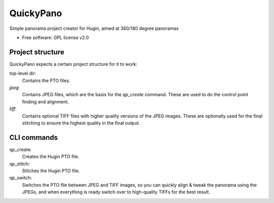 ===============================
QuickyPano
===============================

Simple panorama project creator for Hugin, aimed at 360/180 degree
panoramas

* Free software: GPL license v2.0

Project structure
==================================================

QuickyPano expects a certain project structure for it to work:

top-level dir:
    Contains the PTO files.
`jpeg`:
    Contains JPEG files, which are the basis for the `qp_create`
    command. These are used to do the control point finding and
    alignment.
`tiff`:
    Contains optional TIFF files with higher quality versions of the
    JPEG images. These are optionally used for the final stitching to
    ensure the highest quality in the final output.


CLI commands
==================================================

qp_create:
    Creates the Hugin PTO file.

qp_stitch:
    Stitches the Hugin PTO file.

qp_switch:
    Switches the PTO file between JPEG and TIFF images, so you can
    quickly align & tweak the panorama using the JPEGs, and when
    everything is ready switch over to high-quality TIFFs for the best
    result.

